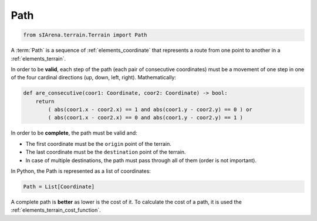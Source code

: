 
.. _elements_path:

====
Path
====

.. code-block:: python

    from sIArena.terrain.Terrain import Path

A :term:`Path` is a sequence of :ref:`elements_coordinate` that represents a route from one point to another in a :ref:`elements_terrain`.

In order to be **valid**, each step of the path (each pair of consecutive coordinates)
must be a movement of one step in one of the four cardinal directions (up, down, left, right).
Mathematically:

.. code-block:: python

    def are_consecutive(coor1: Coordinate, coor2: Coordinate) -> bool:
        return
            ( abs(coor1.x - coor2.x) == 1 and abs(coor1.y - coor2.y) == 0 ) or
            ( abs(coor1.x - coor2.x) == 0 and abs(coor1.y - coor2.y) == 1 )

In order to be **complete**, the path must be valid and:

- The first coordinate must be the ``origin`` point of the terrain.
- The last coordinate must be the ``destination`` point of the terrain.
- In case of multiple destinations, the path must pass through all of them (order is not important).


In Python, the Path is represented as a list of coordinates:

.. code-block:: python

    Path = List[Coordinate]


A complete path is **better** as lower is the cost of it.
To calculate the cost of a path, it is used the :ref:`elements_terrain_cost_function`.

